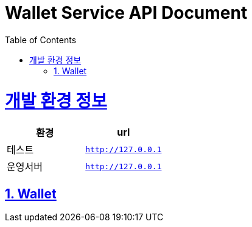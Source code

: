 = Wallet Service API Document
:doctype: book
:source-highlighter: highlightjs
:toc: left
:toclevels: 2
:seclinks:

ifndef::snippets[]
:snippets: ./build/generated-snippets
endif::[]

:doctype: book
:icons: font
:source-highlighter: highlightjs
:toc: left
:toclevels: 2
:sectlinks:

[[common]]
= 개발 환경 정보

|===
|환경|url

|테스트
|`http://127.0.0.1`

|운영서버
|`http://127.0.0.1`
|===

[[Wallet-Service-API]]
== 1. Wallet